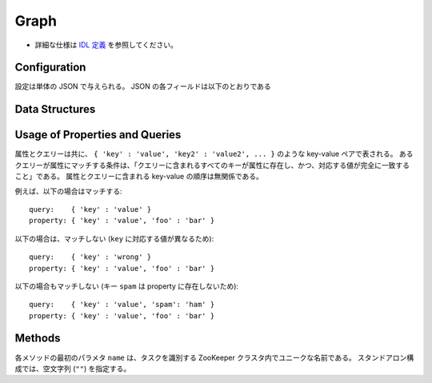 Graph
-----

* 詳細な仕様は `IDL 定義 <https://github.com/jubatus/jubatus/blob/master/src/server/graph.idl>`_ を参照してください。


Configuration
~~~~~~~~~~~~~

設定は単体の JSON で与えられる。
JSON の各フィールドは以下のとおりである

.. describe:: method

   グラフ解析に使用するアルゴリズムを指定する。
   以下のアルゴリズムを指定できる。

   .. table::

      ==================== ===================================
      設定値               手法
      ==================== ===================================
      ``"graph_wo_index"`` インデックスのないグラフを利用する。
      ==================== ===================================


.. describe:: parameter

   アルゴリズムに渡すパラーメータを指定する。
   ``method`` に応じて渡すパラメータは異なる。

   graph_wo_index
     :alpha:
        PageRank の計算における damping factor で、次数の異なるノードのスコアを調整する。
        大きくすると構造をよく反映したスコアを出す代わりに、スコアに極端な偏りが発生する。
        元論文では 0.85 程度が良いとされている。
        (Float)
     :landmark_num:
        最短パスの計算においてランドマークの総数を指定する。
        大きくすると正確な最短パスに近づく代わりに、多くのメモリを消費する。
        (Integer)


Data Structures
~~~~~~~~~~~~~~~

.. describe:: node

   ノードの情報を表す。
   ``in_edges`` はノードに向かうエッジの ID のリストである。
   ``out_edges`` はノードから出るエッジの ID のリストである。

   .. code-block:: c++

      message node {
        0: map<string, string>  property
        1: list<ulong>  in_edges
        2: list<ulong>  out_edges
      }

.. describe:: preset_query

   プリセットクエリーを表す。
   詳細は以下の説明を参照すること。

   .. code-block:: c++

      message preset_query {
        0: list<tuple<string, string> > edge_query
        1: list<tuple<string, string> > node_query
      }

.. describe:: edge

   エッジの情報を表す。
   ``source`` はこのエッジの接続元のノードの ID である。
   ``target`` はこのエッジの接続先のノードの ID である。

   .. code-block:: c++

      message edge {
        0: map<string, string> property
        1: string source
        2: string target
      }

.. describe:: shortest_path_query

   最短パスリクエストの情報を表す。
   詳細は ``shortest_path`` メソッドの説明を参照すること。

   .. code-block:: c++

      message shortest_path_query {
        0: string source
        1: string target
        2: uint max_hop
        3: preset_query query
      }

Usage of Properties and Queries
~~~~~~~~~~~~~~~~~~~~~~~~~~~~~~~

属性とクエリーは共に、 ``{ 'key' : 'value', 'key2' : 'value2', ... }`` のような key-value ペアで表される。
あるクエリーが属性にマッチする条件は、「クエリーに含まれるすべてのキーが属性に存在し、かつ、対応する値が完全に一致すること」である。
属性とクエリーに含まれる key-value の順序は無関係である。

例えば、以下の場合はマッチする:

::

   query:    { 'key' : 'value' }
   property: { 'key' : 'value', 'foo' : 'bar' }

以下の場合は、マッチしない (``key`` に対応する値が異なるため):

::

   query:    { 'key' : 'wrong' }
   property: { 'key' : 'value', 'foo' : 'bar' }

以下の場合もマッチしない (キー ``spam`` は property に存在しないため):

::

   query:    { 'key' : 'value', 'spam': 'ham' }
   property: { 'key' : 'value', 'foo' : 'bar' }


Methods
~~~~~~~

各メソッドの最初のパラメタ ``name`` は、タスクを識別する ZooKeeper クラスタ内でユニークな名前である。
スタンドアロン構成では、空文字列 (``""``) を指定する。

.. describe:: string create_node(0: string name)

   グラフ内にノードを一つ追加する。
   ノードの ID をstring形式で返す。


.. describe:: bool remove_node(0: string name, 1: string node_id)

   ノード ``node_id`` をグラフ内から削除する。


.. describe:: bool update_node(0: string name, 1: string node_id, 2: map<string, string> property)

   ノード ``node_id`` の属性を ``property`` に更新する。


.. describe:: ulong create_edge(0: string name, 1: string node_id, 2: edge e)

   ``e.source`` から ``e.target`` に向けたエッジを張る。
   エッジの ID を unsigned long integer 形式で返す。

   このエッジは方向を持つ。
   ある二つのノードに対して、複数のエッジを張ることもできる。
   この場合、リンクごとに異なる属性 ``e.property`` を適用することができる (``edge`` を参照)。

   ``node_id`` には ``e.source`` と同じ値を指定する必要がある。


.. describe:: bool update_edge(0: string name, 1: string node_id, 2: ulong edge_id, 3: edge e)

   エッジ ``edge_id`` の属性 ``e`` で更新する。
   属性は上書きされる。

   ``node_id`` には ``e.source`` と同じ値を指定する必要がある。


.. describe:: bool remove_edge(0: string name, 1: string node_id, 2: ulong edge_id)

   指定したエッジ ``edge_id`` を取り除く。
   ``node_id`` にはエッジ ``edge_id`` の接続元のノードの ID を指定する必要がある。


.. describe:: double get_centrality(0: string name, 1: string node_id, 2: int centrality_type, 3: preset_query query)

   プリセットクエリー ``query`` にマッチする、ノード ID ``node_id`` の中心性を計算 (予め算出された値を取得) する。
   クエリーはあらかじめ ``add_centrality_query`` で登録しておく必要がある。

   ``centrality_type`` には中心性の種類を指定する。
   現在は ``0`` (PageRank) のみがサポートされている。

   中心性は、mixの度に徐々に計算されるため、その時点では正確な値ではないかもしれない。
   ``update_index`` の説明も参照すること。


.. describe:: bool add_centrality_query(0: string name, 1: preset_query query)

   中心性の算出に使用したいクエリー ``query`` を新たに登録する。


.. describe:: bool add_shortest_path_query(0: string name, 1: preset_query query)

   最短パスの算出に使用したいクエリー ``query`` を新たに登録する。


.. describe:: bool remove_centrality_query(0: string name, 1: preset_query query)

   登録済みのクエリー ``query`` を削除する。


.. describe:: bool remove_shortest_path_query(0: string name, 1: preset_query query)

   登録済みのクエリー ``query`` を削除する。


.. describe:: list<string> get_shortest_path(0: string name, 1: shortest_path_query query)

   プリセットクエリー ``query.query`` にマッチする、 ``query.source`` から ``query.target`` への最短パスを (予め算出された値から) 計算する。
   クエリーはあらかじめ ``add_shortest_path_query`` で登録しておく必要がある。
   ``query.source`` から ``query.target`` までの経路のノード ID のリストを返す。

   ``query.source`` から ``query.target`` までの最短パスが ``query.max_hop`` ホップ以内に発見できなかった場合は、結果は切り詰められる。

   Path-index Treeはmixの度に更新されるためこの最短パスは、必ずしも最短であるとは限らない。
   ``update_index`` の説明も参照すること。


.. describe:: bool update_index(0: string name)

   mix をローカルで実行する。 **この関数は分散環境で利用してはならない。**

   ``get_centrality`` や ``get_shortest_path`` などの関数は mix のタイミングでアップデートされるインデックスを参照する。
   スタンドアローン環境では、mix は自動的に呼ばれないため、ユーザ自身でこの API を呼び出す必要がある。


.. describe:: bool clear(0: string name)

   すべてのデータを削除する。


.. describe:: node get_node(0: string name, 1: string node_id)

   ノード ``node_id`` の ``node`` を取得する。


.. describe:: edge get_edge(0: string name, 1: string node_id, 2: ulong edge_id)

   エッジ ``edge_id`` の ``edge`` を取得する。
   ``node_id`` にはエッジ ``edge_id`` の接続元のノードの ID を指定する必要がある。
